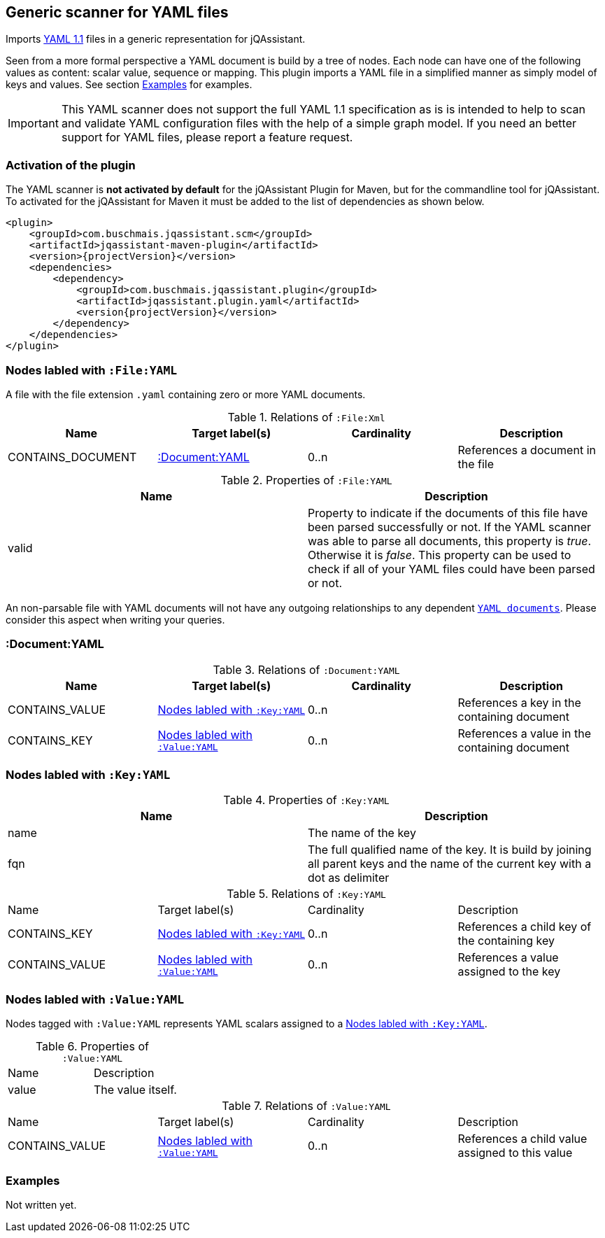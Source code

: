 [[YAMLFileScanner]]
== Generic scanner for YAML files

Imports http://yaml.org/spec/1.1/[YAML 1.1] files in a generic representation
for jQAssistant.

Seen from a more formal perspective a YAML document is build by a tree of nodes.
Each node can have one of the following values as content: scalar value, sequence
or mapping. This plugin imports a YAML file in a simplified manner as simply
model of keys and values. See section <<yaml-examples>> for examples.

IMPORTANT: This YAML scanner does not support the full YAML 1.1 specification as is
is intended to help to scan and validate YAML configuration files with the
help of a simple graph model. If you need an better support for YAML files,
please report a feature request.

=== Activation of the plugin

The YAML scanner is **not activated by default** for the jQAssistant Plugin for Maven,
but for the commandline tool for jQAssistant. To activated for the jQAssistant for
Maven it must be added to the list of dependencies as shown below.

[source, xml]
----
<plugin>
    <groupId>com.buschmais.jqassistant.scm</groupId>
    <artifactId>jqassistant-maven-plugin</artifactId>
    <version>{projectVersion}</version>
    <dependencies>
        <dependency>
            <groupId>com.buschmais.jqassistant.plugin</groupId>
            <artifactId>jqassistant.plugin.yaml</artifactId>
            <version{projectVersion}</version>
        </dependency>
    </dependencies>
</plugin>
----

=== Nodes labled with `:File:YAML`

A file with the file extension `.yaml` containing zero or more YAML documents.

.Relations of `:File:Xml`
[options="header"]
|====
| Name              | Target label(s)    | Cardinality    | Description
| CONTAINS_DOCUMENT | <<:Document:YAML>> | 0..n           | References a document in the file
|====

.Properties of `:File:YAML`
[options="header"]
|====
| Name    | Description
| valid   | Property to indicate if the documents of this file have been parsed
            successfully or not. If the YAML scanner was able to parse all
            documents, this property is _true_. Otherwise it is _false_.
            This property can be used to check if all of your YAML files
            could have been parsed or not.
|====

An non-parsable file with YAML documents will not have any outgoing relationships
to any dependent `<<:Document:YAML,YAML documents>>`. Please consider this aspect
when writing your queries.

[[:Document:YAML]]
=== :Document:YAML

.Relations of `:Document:YAML`
[options="header"]
|===
| Name           | Target label(s)  | Cardinality | Description
| CONTAINS_VALUE | <<:Key:YAML>>    | 0..n        | References a key in the containing document
| CONTAINS_KEY   | <<:Value:YAML>>  | 0..n        | References a value in the containing document
|===

[[:Key:YAML]]
=== Nodes labled with `:Key:YAML`

.Properties of `:Key:YAML`
[options="header"]
|====
| Name   | Description
| name   | The name of the key
| fqn    | The full qualified name of the key. It is build by joining all parent keys and the
           name of the current key with a dot as delimiter
|====


.Relations of `:Key:YAML`
|===
| Name           | Target label(s)  | Cardinality | Description
| CONTAINS_KEY   | <<:Key:YAML>>    | 0..n        | References a child key of the containing key
| CONTAINS_VALUE | <<:Value:YAML>>  | 0..n        | References a value assigned to the key
|===


[[:Value:YAML]]
=== Nodes labled with `:Value:YAML`

Nodes tagged with `:Value:YAML` represents YAML scalars assigned to a <<:Key:YAML>>.

.Properties of `:Value:YAML`
|===
| Name  | Description
| value | The value itself.
|===

.Relations of `:Value:YAML`
|===
| Name           | Target label(s) | Cardinality | Description
| CONTAINS_VALUE | <<:Value:YAML>> | 0..n        | References a child value assigned to this value
|===

[[yaml-examples]]
=== Examples

Not written yet.




